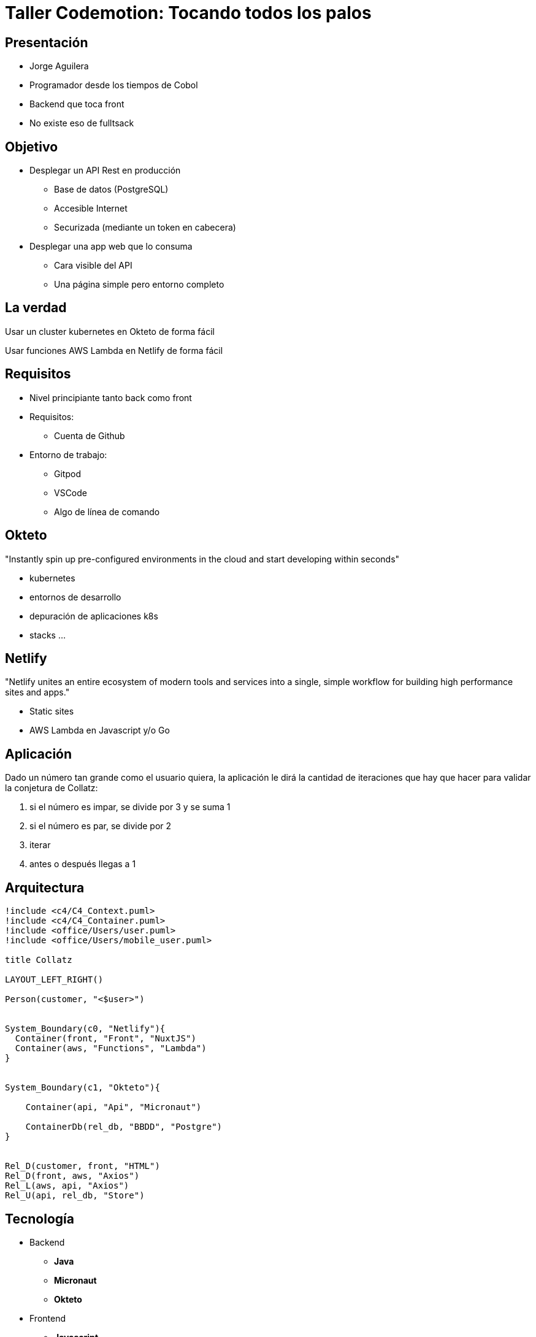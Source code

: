 = Taller Codemotion: Tocando todos los palos
:revealjsdir: https://cdnjs.cloudflare.com/ajax/libs/reveal.js/3.9.0

== Presentación

* Jorge Aguilera
* Programador desde los tiempos de Cobol
* Backend que toca front
* No existe eso de fulltsack

== Objetivo

* Desplegar un API Rest en producción
** Base de datos (PostgreSQL)
** Accesible Internet
** Securizada (mediante un token en cabecera)

* Desplegar una app web que lo consuma
** Cara visible del API
** Una página simple pero entorno completo

== La verdad

Usar un cluster kubernetes en Okteto de forma fácil

Usar funciones AWS Lambda en Netlify de forma fácil


== Requisitos

* Nivel principiante tanto back como front
* Requisitos:
** Cuenta de Github
* Entorno de trabajo:
** Gitpod
** VSCode
** Algo de línea de comando

== Okteto

"Instantly spin up pre-configured environments in the cloud and start developing within seconds"

- kubernetes
- entornos de desarrollo
- depuración de aplicaciones k8s
- stacks ...

== Netlify

"Netlify unites an entire ecosystem of modern tools and services into a single, simple workflow for building high performance sites and apps."

- Static sites
- AWS Lambda en Javascript y/o Go


== Aplicación

Dado un número tan grande como el usuario quiera, la aplicación
le dirá la cantidad de iteraciones que hay que hacer para validar
la conjetura de Collatz:

1. si el número es impar, se divide por 3 y se suma 1
2. si el número es par, se divide por 2
3. iterar
4. antes o después llegas a 1

== Arquitectura


[.stretch]
[plantuml, target=architecture]
----
!include <c4/C4_Context.puml>
!include <c4/C4_Container.puml>
!include <office/Users/user.puml>
!include <office/Users/mobile_user.puml>

title Collatz

LAYOUT_LEFT_RIGHT()

Person(customer, "<$user>")


System_Boundary(c0, "Netlify"){
  Container(front, "Front", "NuxtJS")
  Container(aws, "Functions", "Lambda")
}


System_Boundary(c1, "Okteto"){
   
    Container(api, "Api", "Micronaut")

    ContainerDb(rel_db, "BBDD", "Postgre")
}


Rel_D(customer, front, "HTML")
Rel_D(front, aws, "Axios")
Rel_L(aws, api, "Axios")
Rel_U(api, rel_db, "Store")
----

[.columns]
== Tecnología

[.column]
* Backend
** **Java**
** **Micronaut**
** **Okteto**

[.column]
* Frontend
** **Javascript**
** **NuxtJS (Vue)**
** **Netlify**

== Check Point

- preguntas ?

== Empezamos

1. Fork 

   https://github.com/pvidasoftware/taller-codemotion


2. Gitpod

   https://gitpod.io#https://github.com/XXXXXXX/taller-codemotion


https://gitpod.io ENTRE MEDIAS EL CARACTER # y luego la url de tu repo

== Backend

1. sdkman
   
   viene instalado en gitpod por defecto

   curl -s "https://get.sdkman.io" | bash

2. java

    viene instalado en gitpod por defecto

    sdk install java DISTRO


3. micronaut

    sdk install micronaut


=== Okteto

- https://cloud.okteto.com

ya tenemos un cluster listo para nosotros

- crear un token (no compartir ni versionar)

=== Okteto cli 

- curl https://get.okteto.com -sSfL | sh

- okteto context use https://cloud.okteto.com --token XXXXXXXXXXx


=== Desplegando Infra

[source]
----
name: collatz
volumes:
  data:
services:
  db:
    image: postgres
    environment:
      - POSTGRES_USER=username
      - POSTGRES_PASSWORD=password
      - POSTGRES_DB=collatz
    ports:
      - 5432
    volumes:
      - data:/var/lib/postgresql/data/
----

$ okteto deploy

=== Empezamos la Aplicacion

[source]
----
$ mn create-app \
   --features=postgres \
   --features=data-jdbc \
   --features=testcontainers \
   --features=jib \
   --test=spock \
   --jdk 11 \
   --inplace \
   collatz
----

=== Ajustar BBDD

[source]
----
datasources:
  default:
    url: jdbc:postgresql://db:5432/collatz
    driverClassName: org.postgresql.Driver
    username: username
    password: password
    schema-generate: CREATE
    dialect: POSTGRES
----

=== Build

$ ./gradlew build dockerfile


=== okteto-stack.yml

**OJO al tabulado, es en services !!!**

[source]
----  
  collatz:
    image: okteto.dev/collatz
    build:
      context: build/docker/main
    ports:
      - 8080            
    environment:
      - DATABASE_HOST=db
      - DATABASE_NAME=collatz
      - DATABASE_USERNAME=username
      - DATABASE_PASSWORD=password
    depends_on:
      db:
        condition: service_healthy
----

=== Entrypoint

**OJO NO es en services !!!**

[source]
----
endpoints:
  - path: /
    service: collatz
    port: 8080              
----

$ okteto deploy --build

=== Estamos en Internet

abrir navegador 


=== Check Point

cómo vamos ?


=== Entity 

[source]
----
@MappedEntity("collatz")
public class CollatzEntity{
    @Id
    @GeneratedValue
    BigInteger id;
    int count;
}
----

- añadirle otros atributos
- añadirle los get/set


=== Repository

[source]
----

@JdbcRepository(dialect = Dialect.POSTGRES)
public abstract class CollatzRepository 
    implements CrudRepository<CollatzEntity, BigInteger>{
    
}
----

=== Service

[source]
----
@Singleton
public class CollatzService {

}
----

=== Business logic

[source]
----
public int calculate(BigInteger n){
    int count = 0;
    while (!n.equals(BigInteger.ONE)) {
        if (n.mod(new BigInteger("2")) == BigInteger.ZERO) {
            n = n.divide(new BigInteger("2"));
        } else {
            n = n.multiply(new BigInteger("3"));
            n = n.add(new BigInteger("1"));
        }
        count++;
    }
    return count;
}
----

=== Controller

[source]
----
@Controller("/api")
public class CollatzController{

  @Inject CollatzService collatzService;

  @Get("/{bi}")
  Map<String,Object> calculate(BigInteger bi){
    System.out.println(bi.toString());
    return Map.of("bi", bi, "counter", collatzService.count(bi));
  }
}
----

=== Deploy

$ ./gradlew build dockerfile

$ okteto deploy --build

=== Check Point

Probemos la aplicacion con un navegador

=== Usar persistencia

.inyectar
[source]
----
@Inject CollatzRepository collatzRepository;
----

.buscar
[source]
----
Optional<CollatzEntity> optional = 
    collatzRepository.findById( n );
----

.guardar
[source]
----
CollatzEntity entity = new CollatzEntity();
..
collatzRepository.save(entity);
----

=== Deploy

$ ./gradlew build dockerfile

$ okteto deploy --build

=== Check Point

cómo vamos ?

== Front

Cambiamos de tercio
   
=== Netlify

https://netlify.app/

- create account / login github

- install cli

   `npm install netlify-cli -g`

- login

  `netlify login` //Ojo a la ventana emergente

=== Entorno

1. npm

   viene instalado en gitpod

2. NuxtJS

   yarn create nuxt-app collatz

=== NuxtJS Collatz

[source]
----
- collatz
- javascript
- yarn
- bootstrap vue
- **axios**
- ---
- **Static** 

$ yarn generate
----

=== netlify.toml

[source]
----
[build]
    publish = "dist/"

[functions]
    directory = "functions/"    
----

=== deploy

- build

  `yarn generate`

- deploy

   'netlify deploy --prod'
   
=== Component

.components/Collatz.vue
[source]
----
<template>
    <div>
            <h2> Collatz </h2>
            <form v-on:submit.prevent="submitForm">
                <div class="form-group">
                    <label for="bignumber">Big Number</label>
                    <input type="text" class="form-control" id="bignumber" placeholder="A big number" v-model="form.bignumber">
                </div>
                <div class="form-group">
                    <button class="btn btn-primary">Submit</button>
                </div>
                <div class="form-group">
                    Total iteraciones: {{ counter }}
                </div>
            </form>
    </div>
</template>
//continua
----

=== Component

.components/Collatz.vue
[source]
----
<script>
export default {
  name: 'Collatz',
  data() {
    return {
        form:{
            bignumber: null,
        },
        counter: null
    };
  },
//continua
----

=== Component

.components/Collatz.vue
[source]
----
  methods:{
      submitForm(){
          this.$axios.post('/.netlify/functions/api', this.form)
                 .then((res) => {                     
                     this.counter = res.data.counter
                 })
                 .catch((error) => {
                     // error.response.status Check status code
                     console.log(error)
                 }).finally(() => {
                     //Perform action in always
                 });
        }
    }
}
</script>
----

=== Index.vue 

[source]
----
<template>
  <Collatz />
</template>
----


=== deploy 2

- build

  `yarn generate`

- deploy

   'netlify deploy --prod'

=== Functions (Netlify)

.functions/api.js
[source]
----
const axios = require('axios');
const url = 'https://taller-codemotion-backend-XXXXX.cloud.okteto.net/api'

exports.handler = async (event) => {
    const request = JSON.parse(event.body)
    const config = {
      method: 'get',
      url: `${url}/${request.bignumber}`,      
    };
    try {
        const response = await axios(config)
        console.log(response.data)
        return {
          statusCode: 200,
          body: JSON.stringify(response.data)
        }
      } catch (error) {
        return {
          statusCode: 422,
          body: `Error: ${error}`
        }
    }      
};  
----

=== deploy 3

- deploy

   'netlify deploy --prod'

== Auth headers

- validar cabecera en `CollatzController`

- enviar cabecera en `api.json`

(Si da tiempo)

== Cosas mal hechas

- no hemos hecho test
- no usamos variables de entorno
- user/pwd de la bbdd en el código
- todo en mismo paquete
- ...

== Bolas extras

- depurar directamente en el cluster de Okteto
- integrar front con servicios de Auth (Google, Auth0, ...)
- automatizar desplieges en ambos entornos
- ejecución de tareas planificadas, procesos largos, ...

== Ejemplo:

CheckCif, utiliza los servicios de la AEAT para validar un nif




